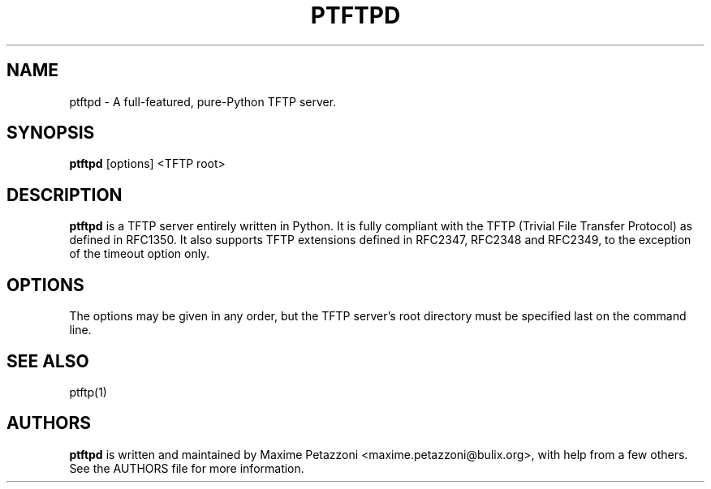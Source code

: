 .TH PTFTPD 1 "2009 Jul 17"
.SH NAME
ptftpd \- A full-featured, pure-Python TFTP server.
.SH SYNOPSIS
.br
.B ptftpd
[options] <TFTP root>
.SH DESCRIPTION
.B ptftpd
is a TFTP server entirely written in Python. It is fully compliant
with the TFTP (Trivial File Transfer Protocol) as defined in RFC1350. It also
supports TFTP extensions defined in RFC2347, RFC2348 and RFC2349, to the
exception of the timeout option only.
.SH OPTIONS
The options may be given in any order, but the TFTP server's root directory
must be specified last on the command line.
.SH SEE ALSO
ptftp(1)
.SH AUTHORS
.B ptftpd
is written and maintained by Maxime Petazzoni <maxime.petazzoni@bulix.org>,
with help from a few others. See the AUTHORS file for more information.
